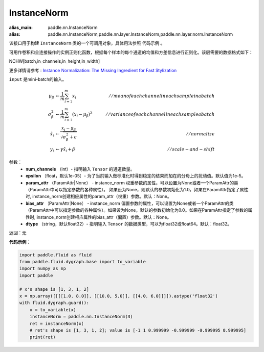 .. _cn_api_fluid_dygraph_InstanceNorm:

InstanceNorm
-------------------------------

.. py:class:: paddle.fluid.dygraph.InstanceNorm(num_channels, epsilon=1e-05, param_attr=None, bias_attr=None, dtype='float32')

:alias_main: paddle.nn.InstanceNorm
:alias: paddle.nn.InstanceNorm,paddle.nn.layer.InstanceNorm,paddle.nn.layer.norm.InstanceNorm

该接口用于构建 ``InstanceNorm`` 类的一个可调用对象，具体用法参照 ``代码示例`` 。

可用作卷积和全连接操作的实例正则化函数，根据每个样本的每个通道的均值和方差信息进行正则化。该层需要的数据格式如下：

NCHW[batch,in_channels,in_height,in_width]

更多详情请参考 : `Instance Normalization: The Missing Ingredient for Fast Stylization <https://arxiv.org/pdf/1607.08022.pdf>`_

``input`` 是mini-batch的输入。

.. math::
    \mu_{\beta}        &\gets \frac{1}{m} \sum_{i=1}^{m} x_i                                 \quad &// mean of each channel in each sample in a batch  \\
    \sigma_{\beta}^{2} &\gets \frac{1}{m} \sum_{i=1}^{m}(x_i - \mu_{\beta})^2               \quad &// variance of each channel in each sample a batch  \\
    \hat{x_i}          &\gets \frac{x_i - \mu_\beta} {\sqrt{\sigma_{\beta}^{2} + \epsilon}}  \quad &// normalize \\
    y_i &\gets \gamma \hat{x_i} + \beta                                                      \quad &// scale-and-shift


参数：
    - **num_channels** （int）- 指明输入 ``Tensor`` 的通道数量。
    - **epsilon** （float，默认1e-05）- 为了当前输入做标准化时得到稳定的结果而加在的分母上的扰动值。默认值为1e-5。
    - **param_attr** （ParamAttr|None） - instance_norm 权重参数的属性，可以设置为None或者一个ParamAttr的类（ParamAttr中可以指定参数的各种属性）。 如果设为None，则默认的参数初始化为1.0。如果在ParamAttr指定了属性时, instance_norm创建相应属性的param_attr（权重）参数。默认：None。
    - **bias_attr** （ParamAttr|None） - instance_norm 偏置参数的属性，可以设置为None或者一个ParamAttr的类（ParamAttr中可以指定参数的各种属性）。如果设为None，默认的参数初始化为0.0。如果在ParamAttr指定了参数的属性时, instance_norm创建相应属性的bias_attr（偏置）参数。默认：None。
    - **dtype** （string，默认float32）- 指明输入 ``Tensor`` 的数据类型，可以为float32或float64。默认：float32。

返回：无

**代码示例**：

.. code-block:: python

    import paddle.fluid as fluid
    from paddle.fluid.dygraph.base import to_variable
    import numpy as np
    import paddle

    # x's shape is [1, 3, 1, 2]
    x = np.array([[[[1.0, 8.0]], [[10.0, 5.0]], [[4.0, 6.0]]]]).astype('float32')
    with fluid.dygraph.guard():
        x = to_variable(x)
        instanceNorm = paddle.nn.InstanceNorm(3)
        ret = instanceNorm(x)
        # ret's shape is [1, 3, 1, 2]; value is [-1 1 0.999999 -0.999999 -0.999995 0.999995]
        print(ret)
